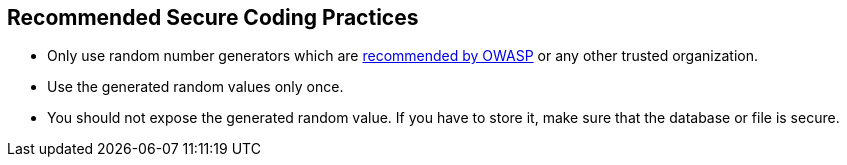 == Recommended Secure Coding Practices

* Only use random number generators which are https://cheatsheetseries.owasp.org/cheatsheets/Cryptographic_Storage_Cheat_Sheet.html#secure-random-number-generation[recommended by OWASP] or any other trusted organization.
* Use the generated random values only once.
* You should not expose the generated random value. If you have to store it, make sure that the database or file is secure.
